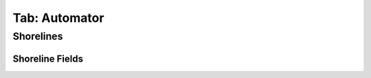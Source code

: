.. _tab_automator:

**************
Tab: Automator
**************

.. only:: html

   .. contents::
      :local:
      :depth: 2
      
Shorelines
==========

Shoreline Fields
----------------
